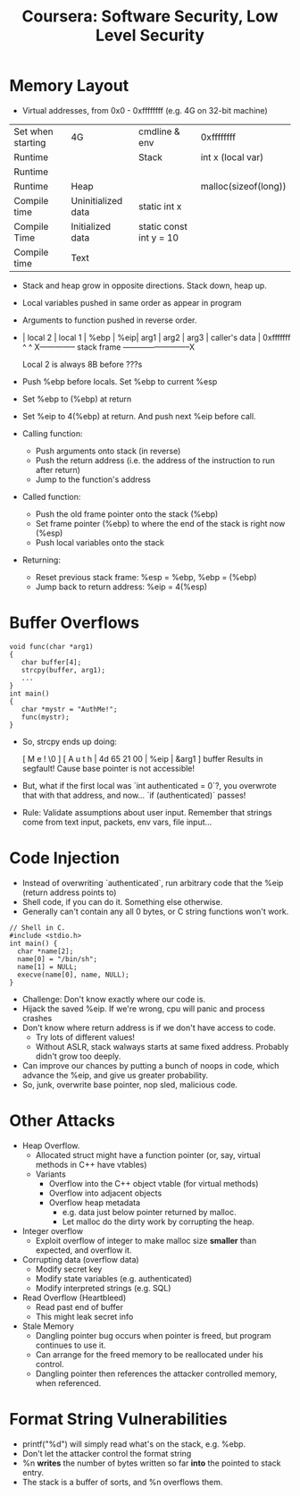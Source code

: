 #+TITLE: Coursera: Software Security, Low Level Security

* Memory Layout
  - Virtual addresses, from 0x0 - 0xffffffff (e.g. 4G on 32-bit machine)
  
 | Set when starting | 4G                 | cmdline & env           | 0xffffffff           |
 | Runtime           |                    | Stack                   | int x (local var)    |
 | Runtime           |                    |                         |                      |
 | Runtime           | Heap               |                         | malloc(sizeof(long)) |
 | Compile time      | Uninitialized data | static int x            |                      |
 | Compile Time      | Initialized data   | static const int y = 10 |                      |
 | Compile time      | Text               |                         |                      |

  - Stack and heap grow in opposite directions. Stack down, heap up.
  - Local variables pushed in same order as appear in program
  - Arguments to function pushed in reverse order.
  - | local 2 | local 1 | %ebp | %eip| arg1 | arg2 | arg3 | caller's data | 0xfffffff
    ^                                                     ^
    X-------------- stack frame --------------------------X

    Local 2 is always 8B before ???s
  - Push %ebp before locals. Set %ebp to current %esp
  - Set %ebp to (%ebp) at return
  - Set %eip to 4(%ebp) at return. And push next %eip before call.

  - Calling function:
    - Push arguments onto stack (in reverse)
    - Push the return address (i.e. the address of the instruction to run after return)
    - Jump to the function's address
  - Called function:
    - Push the old frame pointer onto the stack (%ebp)
    - Set frame pointer (%ebp) to where the end of the stack is right now (%esp)
    - Push local variables onto the stack
  - Returning:
    - Reset previous stack frame: %esp = %ebp, %ebp = (%ebp)
    - Jump back to return address: %eip = 4(%esp)

* Buffer Overflows
  
  #+begin_src
  void func(char *arg1) 
  {
     char buffer[4];
     strcpy(buffer, arg1);
     ...
  }
  int main() 
  {
     char *mystr = "AuthMe!";
     func(mystr);
  }
  #+end_src

  - So, strcpy ends up doing:
    
              [ M e ! \0  ]
    [ A u t h | 4d 65 21 00 | %eip | &arg1 ]
       buffer 
    Results in segfault! Cause base pointer is not accessible!

  - But, what if the first local was `int authenticated = 0`?, you overwrote that with that address, and now...
    `if (authenticated)` passes!

  - Rule: Validate assumptions about user input. Remember that strings come from text input, packets, env vars, file input... 

* Code Injection
  - Instead of overwriting `authenticated`, run arbitrary code that the %eip (return address points to)
  - Shell code, if you can do it. Something else otherwise.
  - Generally can't contain any all 0 bytes, or C string functions won't work.

  #+begin_src
  // Shell in C.
  #include <stdio.h>
  int main() {
    char *name[2];
    name[0] = "/bin/sh";
    name[1] = NULL;
    execve(name[0], name, NULL);
  }
  #+end_src

  - Challenge: Don't know exactly where our code is.
  - Hijack the saved %eip. If we're wrong, cpu will panic and process crashes
  - Don't know where return address is if we don't have access to code.
    - Try lots of different values!
    - Without ASLR, stack walways starts at same fixed address. Probably didn't grow too deeply.
  - Can improve our chances by putting a bunch of noops in code, which advance the %eip, and give us greater probability.
  - So, junk, overwrite base pointer, nop sled, malicious code.

* Other Attacks
  - Heap Overflow. 
    - Allocated struct might have a function pointer (or, say, virtual methods in C++ have vtables)
    - Variants
      - Overflow into the C++ object vtable (for virtual methods)
      - Overflow into adjacent objects
      - Overflow heap metadata
        - e.g. data just below pointer returned by malloc.
        - Let malloc do the dirty work by corrupting the heap.
  - Integer overflow
    - Exploit overflow of integer to make malloc size *smaller* than expected, and overflow it.
  - Corrupting data (overflow data)
    - Modify secret key
    - Modify state variables (e.g. authenticated)
    - Modify interpreted strings (e.g. SQL)
  - Read Overflow (Heartbleed)
    - Read past end of buffer
    - This might leak secret info
  - Stale Memory
    - Dangling pointer bug occurs when pointer is freed, but program continues to use it.
    - Can arrange for the freed memory to be reallocated under his control.
    - Dangling pointer then references the attacker controlled memory, when referenced.

* Format String Vulnerabilities
  - printf("%d") will simply read what's on the stack, e.g. %ebp.
  - Don't let the attacker control the format string
  - %n *writes* the number of bytes written so far *into* the pointed to stack entry. 
  - The stack is a buffer of sorts, and %n overflows them.
